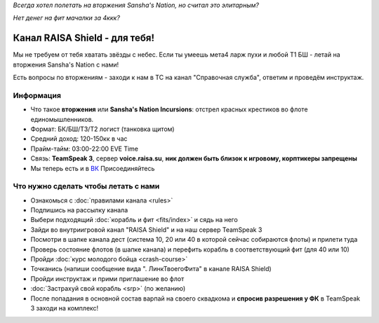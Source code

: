 .. title:: Начало

*Всегда хотел полетать на вторжения Sansha's Nation, но считал это элитарным?*

*Нет денег на фит мачалки за 4ккк?*

Канал RAISA Shield - для тебя!
==============================

Мы не требуем от тебя хватать звёзды с небес. Если ты умеешь мета4 ларж пухи и любой T1 БШ - летай на вторжения Sansha's Nation с нами!

Есть вопросы по вторжениям - заходи к нам в ТС на канал "Справочная служба", ответим и проведём инструктаж.

Информация
----------

* Что такое **вторжения** или **Sansha's Nation Incursions**: отстрел красных крестиков во флоте единомышленников.
* Формат: БК/БШ/T3/T2 логист (танковка щитом)
* Средний доход: 120-150кк в час
* Прайм-тайм: 03:00-22:00 EVE Time
* Связь: **TeamSpeak 3**, сервер **voice.raisa.su**, **ник должен быть близок к игровому, корптикеры запрещены**
* Мы теперь есть и в `ВК <http://vk.com/raisa_incursions>`_ Присоединяйтесь

Что нужно сделать чтобы летать с нами
-------------------------------------

* Ознакомься с :doc:`правилами канала <rules>`
* Подпишись на рассылку канала
* Выбери подходящий :doc:`корабль и фит <fits/index>` и сядь на него
* Зайди во внутриигровой канал "RAISA Shield" и на наш сервер TeamSpeak 3
* Посмотри в шапке канала дест (система 10, 20 или 40 в которой сейчас собираются флоты) и прилети туда
* Проверь состояние флотов (в шапке канала) и перефить корабль в соответствующий фит (для 40 или 10)
* Пройди :doc:`курс молодого бойца <crash-course>`
* Точканись (напиши сообщение вида ". ЛинкТвоегоФита" в канале RAISA Shield)
* Пройди инструктаж и прими приглашение во флот
* :doc:`Застрахуй свой корабль <srp>` (по желанию)
* После попадания в основной состав варпай на своего сквадкома и **спросив разрешения у ФК** в TeamSpeak 3 заходи на комплекс!
